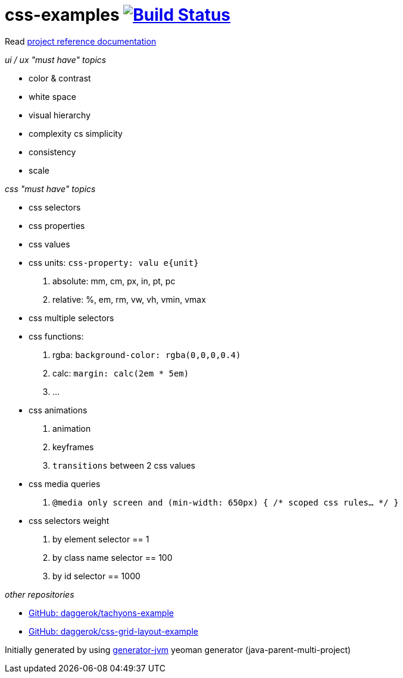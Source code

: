 = css-examples image:https://travis-ci.org/daggerok/css-examples.svg?branch=master["Build Status", link="https://travis-ci.org/daggerok/css-examples"]

//tag::content[]

Read link:https://daggerok.github.io/css-examples[project reference documentation]

_ui / ux "must have" topics_

- color & contrast
- white space
- visual hierarchy
- complexity cs simplicity
- consistency
- scale

_css "must have" topics_

- css selectors
- css properties
- css values
- css units: `css-property: valu e{unit}`
  . absolute: mm, cm, px, in, pt, pc
  . relative: %, em, rm, vw, vh, vmin, vmax
- css multiple selectors
- css functions:
  . rgba: `background-color: rgba(0,0,0,0.4)`
  . calc: `margin: calc(2em * 5em)`
  . ...
- css animations
  . animation
  . keyframes
  . `transitions` between 2 css values
- css media queries
  . `@media only screen and (min-width: 650px) { /* scoped css rules... */ }`
- css selectors weight
  . by element selector == 1
  . by class name selector == 100
  . by id selector == 1000

_other repositories_

- link:https://github.com/daggerok/tachyons-example[GitHub: daggerok/tachyons-example]
- link:https://github.com/daggerok/css-grid-layout-example[GitHub: daggerok/css-grid-layout-example]

Initially generated by using link:https://github.com/daggerok/generator-jvm/[generator-jvm] yeoman generator (java-parent-multi-project)

//end::content[]
